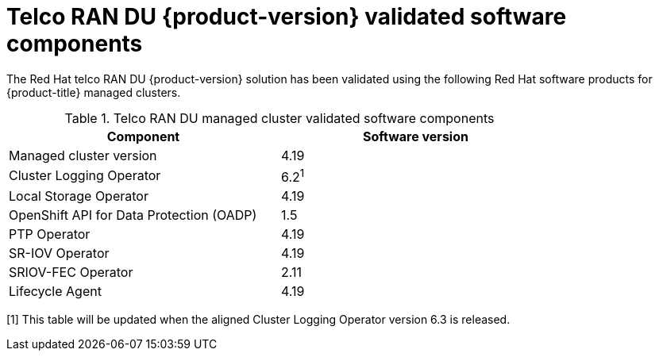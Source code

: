 // Module included in the following assemblies:
//
// * scalability_and_performance/telco_ran_du_ref_design_specs/telco-ran-du-rds.adoc

:_mod-docs-content-type: REFERENCE
[id="ztp-telco-ran-software-versions_{context}"]
= Telco RAN DU {product-version} validated software components

The Red Hat telco RAN DU {product-version} solution has been validated using the following Red Hat software products for {product-title} managed clusters.

.Telco RAN DU managed cluster validated software components
[cols=2*, width="80%", options="header"]
|====
|Component
|Software version

|Managed cluster version
|4.19

|Cluster Logging Operator
|6.2^1^

|Local Storage Operator
|4.19

|OpenShift API for Data Protection (OADP)
|1.5

|PTP Operator
|4.19

|SR-IOV Operator
|4.19

|SRIOV-FEC Operator
|2.11

|Lifecycle Agent
|4.19
|====
[1] This table will be updated when the aligned Cluster Logging Operator version 6.3 is released.